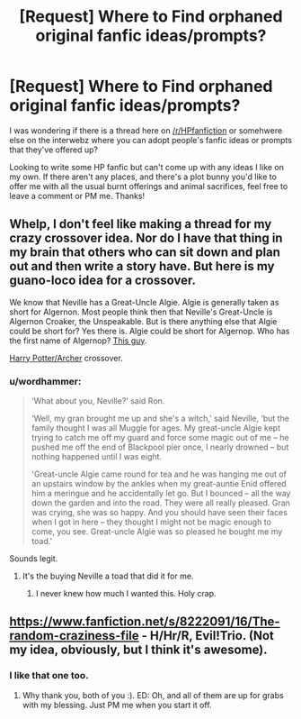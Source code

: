 #+TITLE: [Request] Where to Find orphaned original fanfic ideas/prompts?

* [Request] Where to Find orphaned original fanfic ideas/prompts?
:PROPERTIES:
:Author: femmewitch
:Score: 4
:DateUnix: 1467973995.0
:DateShort: 2016-Jul-08
:FlairText: Request
:END:
I was wondering if there is a thread here on [[/r/HPfanfiction]] or somehwere else on the interwebz where you can adopt people's fanfic ideas or prompts that they've offered up?

Looking to write some HP fanfic but can't come up with any ideas I like on my own. If there aren't any places, and there's a plot bunny you'd like to offer me with all the usual burnt offerings and animal sacrifices, feel free to leave a comment or PM me. Thanks!


** Whelp, I don't feel like making a thread for my crazy crossover idea. Nor do I have that thing in my brain that others who can sit down and plan out and then write a story have. But here is my guano-loco idea for a crossover.

We know that Neville has a Great-Uncle Algie. Algie is generally taken as short for Algernon. Most people think then that Neville's Great-Uncle is Algernon Croaker, the Unspeakable. But is there anything else that Algie could be short for? Yes there is. Algie could be short for Algernop. Who has the first name of Algernop? [[http://i.imgur.com/VhpYw11.png][This guy]].

[[/spoiler][Harry Potter/Archer]] crossover.
:PROPERTIES:
:Author: yarglethatblargle
:Score: 5
:DateUnix: 1467974584.0
:DateShort: 2016-Jul-08
:END:

*** u/wordhammer:
#+begin_quote
  ‘What about you, Neville?' said Ron.

  ‘Well, my gran brought me up and she's a witch,' said Neville, ‘but the family thought I was all Muggle for ages. My great-uncle Algie kept trying to catch me off my guard and force some magic out of me -- he pushed me off the end of Blackpool pier once, I nearly drowned -- but nothing happened until I was eight.

  'Great-uncle Algie came round for tea and he was hanging me out of an upstairs window by the ankles when my great-auntie Enid offered him a meringue and he accidentally let go. But I bounced -- all the way down the garden and into the road. They were all really pleased. Gran was crying, she was so happy. And you should have seen their faces when I got in here -- they thought I might not be magic enough to come, you see. Great-uncle Algie was so pleased he bought me my toad.'
#+end_quote

Sounds legit.
:PROPERTIES:
:Author: wordhammer
:Score: 4
:DateUnix: 1467978935.0
:DateShort: 2016-Jul-08
:END:

**** It's the buying Neville a toad that did it for me.
:PROPERTIES:
:Author: yarglethatblargle
:Score: 2
:DateUnix: 1467979883.0
:DateShort: 2016-Jul-08
:END:

***** I never knew how much I wanted this. Holy crap.
:PROPERTIES:
:Author: anathea
:Score: 2
:DateUnix: 1468098017.0
:DateShort: 2016-Jul-10
:END:


** [[https://www.fanfiction.net/s/8222091/16/The-random-craziness-file]] - H/Hr/R, Evil!Trio. (Not my idea, obviously, but I think it's awesome).
:PROPERTIES:
:Author: ShamaylA
:Score: 3
:DateUnix: 1467975890.0
:DateShort: 2016-Jul-08
:END:

*** I like that one too.
:PROPERTIES:
:Author: InquisitorCOC
:Score: 2
:DateUnix: 1468028894.0
:DateShort: 2016-Jul-09
:END:

**** Why thank you, both of you :). ED: Oh, and all of them are up for grabs with my blessing. Just PM me when you start it off.
:PROPERTIES:
:Author: darklooshkin
:Score: 1
:DateUnix: 1468260609.0
:DateShort: 2016-Jul-11
:END:
